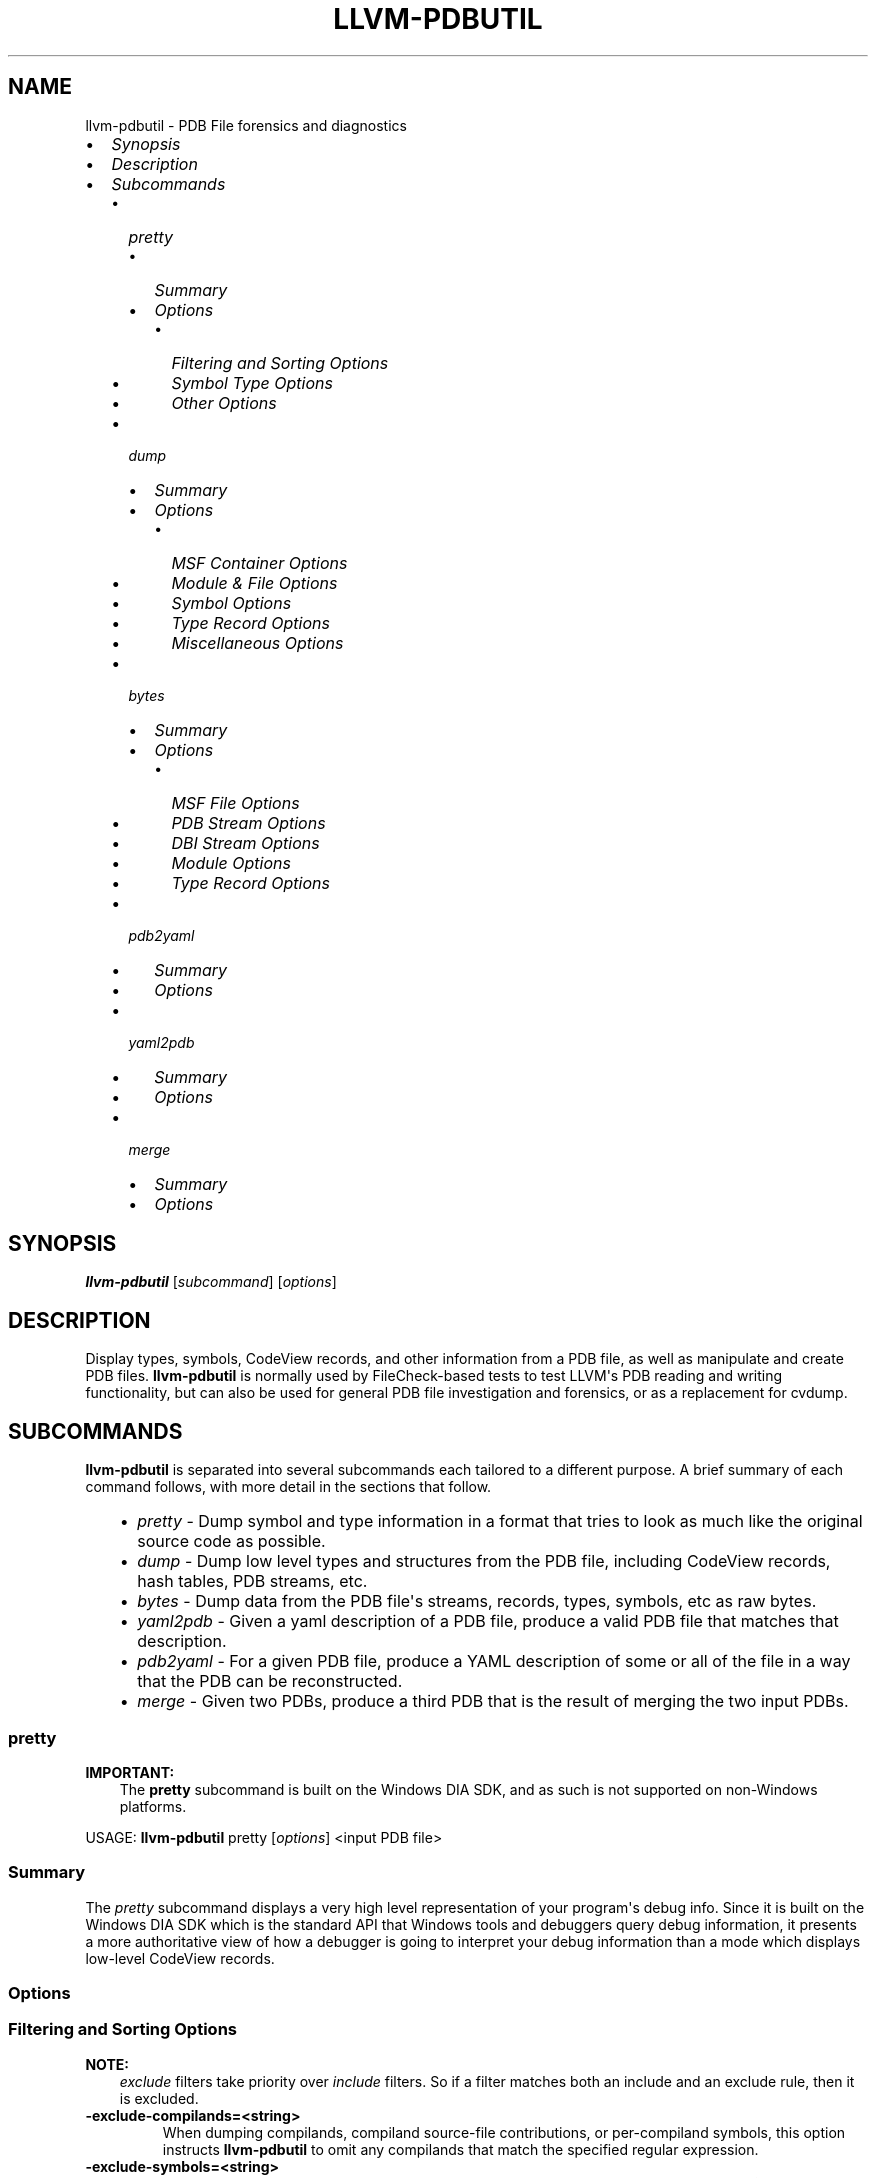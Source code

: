 .\" Man page generated from reStructuredText.
.
.TH "LLVM-PDBUTIL" "1" "2018-05-12" "6" "LLVM"
.SH NAME
llvm-pdbutil \- PDB File forensics and diagnostics
.
.nr rst2man-indent-level 0
.
.de1 rstReportMargin
\\$1 \\n[an-margin]
level \\n[rst2man-indent-level]
level margin: \\n[rst2man-indent\\n[rst2man-indent-level]]
-
\\n[rst2man-indent0]
\\n[rst2man-indent1]
\\n[rst2man-indent2]
..
.de1 INDENT
.\" .rstReportMargin pre:
. RS \\$1
. nr rst2man-indent\\n[rst2man-indent-level] \\n[an-margin]
. nr rst2man-indent-level +1
.\" .rstReportMargin post:
..
.de UNINDENT
. RE
.\" indent \\n[an-margin]
.\" old: \\n[rst2man-indent\\n[rst2man-indent-level]]
.nr rst2man-indent-level -1
.\" new: \\n[rst2man-indent\\n[rst2man-indent-level]]
.in \\n[rst2man-indent\\n[rst2man-indent-level]]u
..
.INDENT 0.0
.IP \(bu 2
\fI\%Synopsis\fP
.IP \(bu 2
\fI\%Description\fP
.IP \(bu 2
\fI\%Subcommands\fP
.INDENT 2.0
.IP \(bu 2
\fI\%pretty\fP
.INDENT 2.0
.IP \(bu 2
\fI\%Summary\fP
.IP \(bu 2
\fI\%Options\fP
.INDENT 2.0
.IP \(bu 2
\fI\%Filtering and Sorting Options\fP
.IP \(bu 2
\fI\%Symbol Type Options\fP
.IP \(bu 2
\fI\%Other Options\fP
.UNINDENT
.UNINDENT
.IP \(bu 2
\fI\%dump\fP
.INDENT 2.0
.IP \(bu 2
\fI\%Summary\fP
.IP \(bu 2
\fI\%Options\fP
.INDENT 2.0
.IP \(bu 2
\fI\%MSF Container Options\fP
.IP \(bu 2
\fI\%Module & File Options\fP
.IP \(bu 2
\fI\%Symbol Options\fP
.IP \(bu 2
\fI\%Type Record Options\fP
.IP \(bu 2
\fI\%Miscellaneous Options\fP
.UNINDENT
.UNINDENT
.IP \(bu 2
\fI\%bytes\fP
.INDENT 2.0
.IP \(bu 2
\fI\%Summary\fP
.IP \(bu 2
\fI\%Options\fP
.INDENT 2.0
.IP \(bu 2
\fI\%MSF File Options\fP
.IP \(bu 2
\fI\%PDB Stream Options\fP
.IP \(bu 2
\fI\%DBI Stream Options\fP
.IP \(bu 2
\fI\%Module Options\fP
.IP \(bu 2
\fI\%Type Record Options\fP
.UNINDENT
.UNINDENT
.IP \(bu 2
\fI\%pdb2yaml\fP
.INDENT 2.0
.IP \(bu 2
\fI\%Summary\fP
.IP \(bu 2
\fI\%Options\fP
.UNINDENT
.IP \(bu 2
\fI\%yaml2pdb\fP
.INDENT 2.0
.IP \(bu 2
\fI\%Summary\fP
.IP \(bu 2
\fI\%Options\fP
.UNINDENT
.IP \(bu 2
\fI\%merge\fP
.INDENT 2.0
.IP \(bu 2
\fI\%Summary\fP
.IP \(bu 2
\fI\%Options\fP
.UNINDENT
.UNINDENT
.UNINDENT
.SH SYNOPSIS
.sp
\fBllvm\-pdbutil\fP [\fIsubcommand\fP] [\fIoptions\fP]
.SH DESCRIPTION
.sp
Display types, symbols, CodeView records, and other information from a
PDB file, as well as manipulate and create PDB files.  \fBllvm\-pdbutil\fP
is normally used by FileCheck\-based tests to test LLVM\(aqs PDB reading and
writing functionality, but can also be used for general PDB file investigation
and forensics, or as a replacement for cvdump.
.SH SUBCOMMANDS
.sp
\fBllvm\-pdbutil\fP is separated into several subcommands each tailored to
a different purpose.  A brief summary of each command follows, with more detail
in the sections that follow.
.INDENT 0.0
.INDENT 3.5
.INDENT 0.0
.IP \(bu 2
\fI\%pretty\fP \- Dump symbol and type information in a format that
tries to look as much like the original source code as possible.
.IP \(bu 2
\fI\%dump\fP \- Dump low level types and structures from the PDB
file, including CodeView records, hash tables, PDB streams, etc.
.IP \(bu 2
\fI\%bytes\fP \- Dump data from the PDB file\(aqs streams, records,
types, symbols, etc as raw bytes.
.IP \(bu 2
\fI\%yaml2pdb\fP \- Given a yaml description of a PDB file, produce
a valid PDB file that matches that description.
.IP \(bu 2
\fI\%pdb2yaml\fP \- For a given PDB file, produce a YAML
description of some or all of the file in a way that the PDB can be
reconstructed.
.IP \(bu 2
\fI\%merge\fP \- Given two PDBs, produce a third PDB that is the
result of merging the two input PDBs.
.UNINDENT
.UNINDENT
.UNINDENT
.SS pretty
.sp
\fBIMPORTANT:\fP
.INDENT 0.0
.INDENT 3.5
The \fBpretty\fP subcommand is built on the Windows DIA SDK, and as such is not
supported on non\-Windows platforms.
.UNINDENT
.UNINDENT
.sp
USAGE: \fBllvm\-pdbutil\fP pretty [\fIoptions\fP] <input PDB file>
.SS Summary
.sp
The \fIpretty\fP subcommand displays a very high level representation of your
program\(aqs debug info.  Since it is built on the Windows DIA SDK which is the
standard API that Windows tools and debuggers query debug information, it
presents a more authoritative view of how a debugger is going to interpret your
debug information than a mode which displays low\-level CodeView records.
.SS Options
.SS Filtering and Sorting Options
.sp
\fBNOTE:\fP
.INDENT 0.0
.INDENT 3.5
\fIexclude\fP filters take priority over \fIinclude\fP filters.  So if a filter
matches both an include and an exclude rule, then it is excluded.
.UNINDENT
.UNINDENT
.INDENT 0.0
.TP
.B \-exclude\-compilands=<string>
When dumping compilands, compiland source\-file contributions, or per\-compiland
symbols, this option instructs \fBllvm\-pdbutil\fP to omit any compilands that
match the specified regular expression.
.UNINDENT
.INDENT 0.0
.TP
.B \-exclude\-symbols=<string>
When dumping global, public, or per\-compiland symbols, this option instructs
\fBllvm\-pdbutil\fP to omit any symbols that match the specified regular
expression.
.UNINDENT
.INDENT 0.0
.TP
.B \-exclude\-types=<string>
When dumping types, this option instructs \fBllvm\-pdbutil\fP to omit any types
that match the specified regular expression.
.UNINDENT
.INDENT 0.0
.TP
.B \-include\-compilands=<string>
When dumping compilands, compiland source\-file contributions, or per\-compiland
symbols, limit the initial search to only those compilands that match the
specified regular expression.
.UNINDENT
.INDENT 0.0
.TP
.B \-include\-symbols=<string>
When dumping global, public, or per\-compiland symbols, limit the initial
search to only those symbols that match the specified regular expression.
.UNINDENT
.INDENT 0.0
.TP
.B \-include\-types=<string>
When dumping types, limit the initial search to only those types that match
the specified regular expression.
.UNINDENT
.INDENT 0.0
.TP
.B \-min\-class\-padding=<uint>
Only display types that have at least the specified amount of alignment
padding, accounting for padding in base classes and aggregate field members.
.UNINDENT
.INDENT 0.0
.TP
.B \-min\-class\-padding\-imm=<uint>
Only display types that have at least the specified amount of alignment
padding, ignoring padding in base classes and aggregate field members.
.UNINDENT
.INDENT 0.0
.TP
.B \-min\-type\-size=<uint>
Only display types T where sizeof(T) is greater than or equal to the specified
amount.
.UNINDENT
.INDENT 0.0
.TP
.B \-no\-compiler\-generated
Don\(aqt show compiler generated types and symbols
.UNINDENT
.INDENT 0.0
.TP
.B \-no\-enum\-definitions
When dumping an enum, don\(aqt show the full enum (e.g. the individual enumerator
values).
.UNINDENT
.INDENT 0.0
.TP
.B \-no\-system\-libs
Don\(aqt show symbols from system libraries
.UNINDENT
.SS Symbol Type Options
.INDENT 0.0
.TP
.B \-all
Implies all other options in this category.
.UNINDENT
.INDENT 0.0
.TP
.B \-class\-definitions=<format>
Displays class definitions in the specified format.
.INDENT 7.0
.INDENT 3.5
.sp
.nf
.ft C
=all      \- Display all class members including data, constants, typedefs, functions, etc (default)
=layout   \- Only display members that contribute to class size.
=none     \- Don\(aqt display class definitions (e.g. only display the name and base list)
.ft P
.fi
.UNINDENT
.UNINDENT
.UNINDENT
.INDENT 0.0
.TP
.B \-class\-order
Displays classes in the specified order.
.INDENT 7.0
.INDENT 3.5
.sp
.nf
.ft C
=none            \- Undefined / no particular sort order (default)
=name            \- Sort classes by name
=size            \- Sort classes by size
=padding         \- Sort classes by amount of padding
=padding\-pct     \- Sort classes by percentage of space consumed by padding
=padding\-imm     \- Sort classes by amount of immediate padding
=padding\-pct\-imm \- Sort classes by percentage of space consumed by immediate padding
.ft P
.fi
.UNINDENT
.UNINDENT
.UNINDENT
.INDENT 0.0
.TP
.B \-class\-recurse\-depth=<uint>
When dumping class definitions, stop after recursing the specified number of times.  The
default is 0, which is no limit.
.UNINDENT
.INDENT 0.0
.TP
.B \-classes
Display classes
.UNINDENT
.INDENT 0.0
.TP
.B \-compilands
Display compilands (e.g. object files)
.UNINDENT
.INDENT 0.0
.TP
.B \-enums
Display enums
.UNINDENT
.INDENT 0.0
.TP
.B \-externals
Dump external (e.g. exported) symbols
.UNINDENT
.INDENT 0.0
.TP
.B \-globals
Dump global symbols
.UNINDENT
.INDENT 0.0
.TP
.B \-lines
Dump the mappings between source lines and code addresses.
.UNINDENT
.INDENT 0.0
.TP
.B \-module\-syms
Display symbols (variables, functions, etc) for each compiland
.UNINDENT
.INDENT 0.0
.TP
.B \-sym\-types=<types>
Type of symbols to dump when \-globals, \-externals, or \-module\-syms is
specified. (default all)
.INDENT 7.0
.INDENT 3.5
.sp
.nf
.ft C
=thunks \- Display thunk symbols
=data   \- Display data symbols
=funcs  \- Display function symbols
=all    \- Display all symbols (default)
.ft P
.fi
.UNINDENT
.UNINDENT
.UNINDENT
.INDENT 0.0
.TP
.B \-symbol\-order=<order>
For symbols dumped via the \-module\-syms, \-globals, or \-externals options, sort
the results in specified order.
.INDENT 7.0
.INDENT 3.5
.sp
.nf
.ft C
=none \- Undefined / no particular sort order
=name \- Sort symbols by name
=size \- Sort symbols by size
.ft P
.fi
.UNINDENT
.UNINDENT
.UNINDENT
.INDENT 0.0
.TP
.B \-typedefs
Display typedef types
.UNINDENT
.INDENT 0.0
.TP
.B \-types
Display all types (implies \-classes, \-enums, \-typedefs)
.UNINDENT
.SS Other Options
.INDENT 0.0
.TP
.B \-color\-output
Force color output on or off.  By default, color if used if outputting to a
terminal.
.UNINDENT
.INDENT 0.0
.TP
.B \-load\-address=<uint>
When displaying relative virtual addresses, assume the process is loaded at the
given address and display what would be the absolute address.
.UNINDENT
.SS dump
.sp
USAGE: \fBllvm\-pdbutil\fP dump [\fIoptions\fP] <input PDB file>
.SS Summary
.sp
The \fBdump\fP subcommand displays low level information about the structure of a
PDB file.  It is used heavily by LLVM\(aqs testing infrastructure, but can also be
used for PDB forensics.  It serves a role similar to that of Microsoft\(aqs
\fIcvdump\fP tool.
.sp
\fBNOTE:\fP
.INDENT 0.0
.INDENT 3.5
The \fBdump\fP subcommand exposes internal details of the file format.  As
such, the reader should be familiar with /PDB/index before using this
command.
.UNINDENT
.UNINDENT
.SS Options
.SS MSF Container Options
.INDENT 0.0
.TP
.B \-streams
dump a summary of all of the streams in the PDB file.
.UNINDENT
.INDENT 0.0
.TP
.B \-stream\-blocks
In conjunction with \fI\%\-streams\fP, add information to the output about
what blocks the specified stream occupies.
.UNINDENT
.INDENT 0.0
.TP
.B \-summary
Dump MSF and PDB header information.
.UNINDENT
.SS Module & File Options
.INDENT 0.0
.TP
.B \-modi=<uint>
For all options that dump information from each module/compiland, limit to
the specified module.
.UNINDENT
.INDENT 0.0
.TP
.B \-files
Dump the source files that contribute to each displayed module.
.UNINDENT
.INDENT 0.0
.TP
.B \-il
Dump inlinee line information (DEBUG_S_INLINEELINES CodeView subsection)
.UNINDENT
.INDENT 0.0
.TP
.B \-l
Dump line information (DEBUG_S_LINES CodeView subsection)
.UNINDENT
.INDENT 0.0
.TP
.B \-modules
Dump compiland information
.UNINDENT
.INDENT 0.0
.TP
.B \-xme
Dump cross module exports (DEBUG_S_CROSSSCOPEEXPORTS CodeView subsection)
.UNINDENT
.INDENT 0.0
.TP
.B \-xmi
Dump cross module imports (DEBUG_S_CROSSSCOPEIMPORTS CodeView subsection)
.UNINDENT
.SS Symbol Options
.INDENT 0.0
.TP
.B \-globals
dump global symbol records
.UNINDENT
.INDENT 0.0
.TP
.B \-global\-extras
dump additional information about the globals, such as hash buckets and hash
values.
.UNINDENT
.INDENT 0.0
.TP
.B \-publics
dump public symbol records
.UNINDENT
.INDENT 0.0
.TP
.B \-public\-extras
dump additional information about the publics, such as hash buckets and hash
values.
.UNINDENT
.INDENT 0.0
.TP
.B \-symbols
dump symbols (functions, variables, etc) for each module dumped.
.UNINDENT
.INDENT 0.0
.TP
.B \-sym\-data
For each symbol record dumped as a result of the \fI\%\-symbols\fP option,
display the full bytes of the record in binary as well.
.UNINDENT
.SS Type Record Options
.INDENT 0.0
.TP
.B \-types
Dump CodeView type records from TPI stream
.UNINDENT
.INDENT 0.0
.TP
.B \-type\-extras
Dump additional information from the TPI stream, such as hashes and the type
index offsets array.
.UNINDENT
.INDENT 0.0
.TP
.B \-type\-data
For each type record dumped, display the full bytes of the record in binary as
well.
.UNINDENT
.INDENT 0.0
.TP
.B \-type\-index=<uint>
Only dump types with the specified type index.
.UNINDENT
.INDENT 0.0
.TP
.B \-ids
Dump CodeView type records from IPI stream.
.UNINDENT
.INDENT 0.0
.TP
.B \-id\-extras
Dump additional information from the IPI stream, such as hashes and the type
index offsets array.
.UNINDENT
.INDENT 0.0
.TP
.B \-id\-data
For each ID record dumped, display the full bytes of the record in binary as
well.
.UNINDENT
.INDENT 0.0
.TP
.B \-id\-index=<uint>
only dump ID records with the specified hexadecimal type index.
.UNINDENT
.INDENT 0.0
.TP
.B \-dependents
When used in conjunction with \fI\%\-type\-index\fP or \fI\%\-id\-index\fP,
dumps the entire dependency graph for the specified index instead of just the
single record with the specified index.  For example, if type index 0x4000 is
a function whose return type has index 0x3000, and you specify
\fI\-dependents=0x4000\fP, then this would dump both records (as well as any other
dependents in the tree).
.UNINDENT
.SS Miscellaneous Options
.INDENT 0.0
.TP
.B \-all
Implies most other options.
.UNINDENT
.INDENT 0.0
.TP
.B \-section\-contribs
Dump section contributions.
.UNINDENT
.INDENT 0.0
.TP
.B \-section\-headers
Dump image section headers.
.UNINDENT
.INDENT 0.0
.TP
.B \-section\-map
Dump section map.
.UNINDENT
.INDENT 0.0
.TP
.B \-string\-table
Dump PDB string table.
.UNINDENT
.SS bytes
.sp
USAGE: \fBllvm\-pdbutil\fP bytes [\fIoptions\fP] <input PDB file>
.SS Summary
.sp
Like the \fBdump\fP subcommand, the \fBbytes\fP subcommand displays low level
information about the structure of a PDB file, but it is used for even deeper
forensics.  The \fBbytes\fP subcommand finds various structures in a PDB file
based on the command line options specified, and dumps them in hex.  Someone
working on support for emitting PDBs would use this heavily, for example, to
compare one PDB against another PDB to ensure byte\-for\-byte compatibility.  It
is not enough to simply compare the bytes of an entire file, or an entire stream
because it\(aqs perfectly fine for the same structure to exist at different
locations in two different PDBs, and "finding" the structure is half the battle.
.SS Options
.SS MSF File Options
.INDENT 0.0
.TP
.B \-block\-range=<start[\-end]>
Dump binary data from specified range of MSF file blocks.
.UNINDENT
.INDENT 0.0
.TP
.B \-byte\-range=<start[\-end]>
Dump binary data from specified range of bytes in the file.
.UNINDENT
.INDENT 0.0
.TP
.B \-fpm
Dump the MSF free page map.
.UNINDENT
.INDENT 0.0
.TP
.B \-stream\-data=<string>
Dump binary data from the specified streams.  Format is SN[:Start][@Size].
For example, \fI\-stream\-data=7:3@12\fP dumps 12 bytes from stream 7, starting
at offset 3 in the stream.
.UNINDENT
.SS PDB Stream Options
.INDENT 0.0
.TP
.B \-name\-map
Dump bytes of PDB Name Map
.UNINDENT
.SS DBI Stream Options
.INDENT 0.0
.TP
.B \-ec
Dump the edit and continue map substream of the DBI stream.
.UNINDENT
.INDENT 0.0
.TP
.B \-files
Dump the file info substream of the DBI stream.
.UNINDENT
.INDENT 0.0
.TP
.B \-modi
Dump the modi substream of the DBI stream.
.UNINDENT
.INDENT 0.0
.TP
.B \-sc
Dump section contributions substream of the DBI stream.
.UNINDENT
.INDENT 0.0
.TP
.B \-sm
Dump the section map from the DBI stream.
.UNINDENT
.INDENT 0.0
.TP
.B \-type\-server
Dump the type server map from the DBI stream.
.UNINDENT
.SS Module Options
.INDENT 0.0
.TP
.B \-mod=<uint>
Limit all options in this category to the specified module index.  By default,
options in this category will dump bytes from all modules.
.UNINDENT
.INDENT 0.0
.TP
.B \-chunks
Dump the bytes of each module\(aqs C13 debug subsection.
.UNINDENT
.INDENT 0.0
.TP
.B \-split\-chunks
When specified with \fI\%\-chunks\fP, split the C13 debug subsection into a
separate chunk for each subsection type, and dump them separately.
.UNINDENT
.INDENT 0.0
.TP
.B \-syms
Dump the symbol record substream from each module.
.UNINDENT
.SS Type Record Options
.INDENT 0.0
.TP
.B \-id=<uint>
Dump the record from the IPI stream with the given type index.
.UNINDENT
.INDENT 0.0
.TP
.B \-type=<uint>
Dump the record from the TPI stream with the given type index.
.UNINDENT
.SS pdb2yaml
.sp
USAGE: \fBllvm\-pdbutil\fP pdb2yaml [\fIoptions\fP] <input PDB file>
.SS Summary
.SS Options
.SS yaml2pdb
.sp
USAGE: \fBllvm\-pdbutil\fP yaml2pdb [\fIoptions\fP] <input YAML file>
.SS Summary
.sp
Generate a PDB file from a YAML description.  The YAML syntax is not described
here.  Instead, use \fI\%llvm\-pdbutil pdb2yaml\fP and
examine the output for an example starting point.
.SS Options
.INDENT 0.0
.TP
.B \-pdb=<file\-name>
.UNINDENT
.sp
Write the resulting PDB to the specified file.
.SS merge
.sp
USAGE: \fBllvm\-pdbutil\fP merge [\fIoptions\fP] <input PDB file 1> <input PDB file 2>
.SS Summary
.sp
Merge two PDB files into a single file.
.SS Options
.INDENT 0.0
.TP
.B \-pdb=<file\-name>
.UNINDENT
.sp
Write the resulting PDB to the specified file.
.SH AUTHOR
Maintained by The LLVM Team (http://llvm.org/).
.SH COPYRIGHT
2003-2018, LLVM Project
.\" Generated by docutils manpage writer.
.
